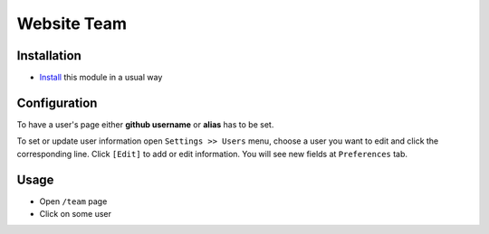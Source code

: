 ==============
 Website Team
==============

Installation
============

* `Install <https://odoo-development.readthedocs.io/en/latest/odoo/usage/install-module.html>`__ this module in a usual way

Configuration
=============

To have a user's page either **github username** or **alias** has to be set. 

To set or update user information open  ``Settings >> Users`` menu, choose a user you want to edit and click the corresponding line. Click ``[Edit]`` to add or edit information. You will see new fields at ``Preferences`` tab.

Usage
=====

* Open ``/team`` page
* Click on some user
